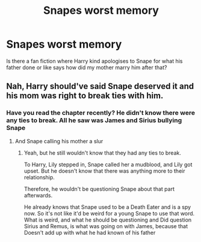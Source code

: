 #+TITLE: Snapes worst memory

* Snapes worst memory
:PROPERTIES:
:Author: feyre_otd
:Score: 0
:DateUnix: 1612975814.0
:DateShort: 2021-Feb-10
:FlairText: What's That Fic?
:END:
Is there a fan fiction where Harry kind apologises to Snape for what his father done or like says how did my mother marry him after that?


** Nah, Harry should've said Snape deserved it and his mom was right to break ties with him.
:PROPERTIES:
:Author: danil95
:Score: 8
:DateUnix: 1612977515.0
:DateShort: 2021-Feb-10
:END:

*** Have you read the chapter recently? He didn't know there were any ties to break. All he saw was James and Sirius bullying Snape
:PROPERTIES:
:Author: Character_Drive
:Score: 1
:DateUnix: 1612977898.0
:DateShort: 2021-Feb-10
:END:

**** And Snape calling his mother a slur
:PROPERTIES:
:Author: oladipomvp2019
:Score: 8
:DateUnix: 1612978788.0
:DateShort: 2021-Feb-10
:END:

***** Yeah, but he still wouldn't know that they had any ties to break.

To Harry, Lily stepped in, Snape called her a mudblood, and Lily got upset. But he doesn't know that there was anything more to their relationship.

Therefore, he wouldn't be questioning Snape about that part afterwards.

He already knows that Snape used to be a Death Eater and is a spy now. So it's not like it'd be weird for a young Snape to use that word. What is weird, and what he should be questioning and Did question Sirius and Remus, is what was going on with James, because that Doesn't add up with what he had known of his father
:PROPERTIES:
:Author: Character_Drive
:Score: 5
:DateUnix: 1612979807.0
:DateShort: 2021-Feb-10
:END:

